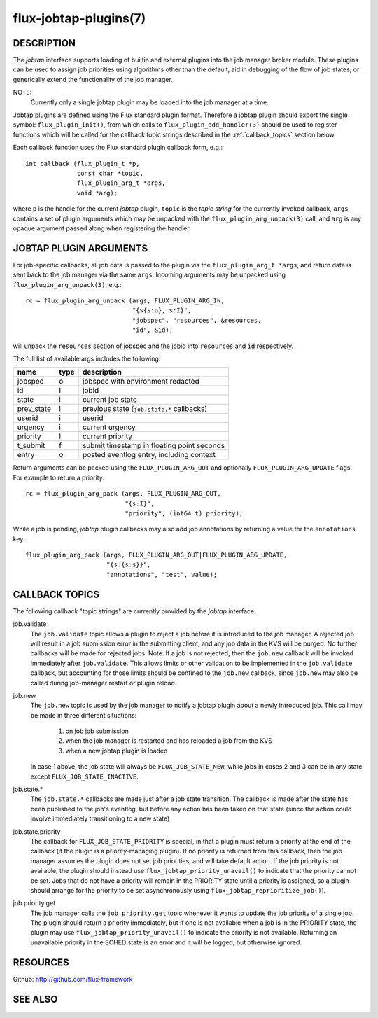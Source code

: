 ======================
flux-jobtap-plugins(7)
======================


DESCRIPTION
===========

The *jobtap* interface supports loading of builtin and external
plugins into the job manager broker module. These plugins can be used
to assign job priorities using algorithms other than the default,
aid in debugging of the flow of job states, or generically extend
the functionality of the job manager.

NOTE:
   Currently only a single jobtap plugin may be loaded into the job manager
   at a time.

Jobtap plugins are defined using the Flux standard plugin format. Therefore
a jobtap plugin should export the single symbol: ``flux_plugin_init()``,
from which calls to ``flux_plugin_add_handler(3)`` should be used to
register functions which will be called for the callback topic strings
described in the :ref:`callback_topics` section below.

Each callback function uses the Flux standard plugin callback form, e.g.::

   int callback (flux_plugin_t *p,
                 const char *topic,
                 flux_plugin_arg_t *args,
                 void *arg);

where ``p`` is the handle for the current *jobtap* plugin, ``topic`` is
the *topic string* for the currently invoked callback, ``args`` contains
a set of plugin arguments which may be unpacked with the
``flux_plugin_arg_unpack(3)`` call, and ``arg`` is any opaque argument
passed along when registering the handler.

JOBTAP PLUGIN ARGUMENTS
=======================

For job-specific callbacks, all job data is passed to the plugin via
the ``flux_plugin_arg_t *args``, and return data is sent back to the
job manager via the same ``args``. Incoming arguments may be unpacked
using ``flux_plugin_arg_unpack(3)``, e.g.::

   rc = flux_plugin_arg_unpack (args, FLUX_PLUGIN_ARG_IN,
                                "{s{s:o}, s:I}",
                                "jobspec", "resources", &resources,
                                "id", &id);

will unpack the ``resources`` section of jobspec and the jobid into
``resources`` and ``id`` respectively.

The full list of available args includes the following:

========== ==== ==========================================
name       type description
========== ==== ==========================================
jobspec    o    jobspec with environment redacted
id         I    jobid
state      i    current job state
prev_state i    previous state (``job.state.*`` callbacks)
userid     i    userid
urgency    i    current urgency
priority   I    current priority
t_submit   f    submit timestamp in floating point seconds
entry      o    posted eventlog entry, including context
========== ==== ==========================================

Return arguments can be packed using the ``FLUX_PLUGIN_ARG_OUT`` and
optionally ``FLUX_PLUGIN_ARG_UPDATE`` flags. For example to return
a priority::

   rc = flux_plugin_arg_pack (args, FLUX_PLUGIN_ARG_OUT,
                              "{s:I}",
                              "priority", (int64_t) priority);

While a job is pending, *jobtap* plugin callbacks may also add job
annotations by returning a value for the ``annotations`` key::

   flux_plugin_arg_pack (args, FLUX_PLUGIN_ARG_OUT|FLUX_PLUGIN_ARG_UPDATE,
                         "{s:{s:s}}",
                         "annotations", "test", value);

.. _callback_topics:

CALLBACK TOPICS
===============

The following callback "topic strings" are currently provided by the
*jobtap* interface:

job.validate
  The ``job.validate`` topic allows a plugin to reject a job before
  it is introduced to the job manager. A rejected job will result in
  a job submission error in the submitting client, and any job data in
  the KVS will be purged. No further callbacks will be made for rejected
  jobs. Note: If a job is not rejected, then the ``job.new`` callback will
  be invoked immediately after ``job.validate``. This allows limits or
  other validation to be implemented in the ``job.validate`` callback,
  but accounting for those limits should be confined to the ``job.new``
  callback, since ``job.new`` may also be called during job-manager
  restart or plugin reload.

job.new
  The ``job.new`` topic is used by the job manager to notify a jobtap plugin
  about a newly introduced job. This call may be made in three different
  situations:

    1. on job job submission
    2. when the job manager is restarted and has reloaded a job from the KVS
    3. when a new jobtap plugin is loaded

  In case 1 above, the job state will always be ``FLUX_JOB_STATE_NEW``, while
  jobs in cases 2 and 3 can be in any state except ``FLUX_JOB_STATE_INACTIVE``.

job.state.*
  The ``job.state.*`` callbacks are made just after a job state transition.
  The callback is made after the state has been published to the job's
  eventlog, but before any action has been taken on that state (since the
  action could involve immediately transitioning to a new state)

job.state.priority
  The callback for ``FLUX_JOB_STATE_PRIORITY`` is special, in that a plugin
  must return a priority at the end of the callback (if the plugin is
  a priority-managing plugin). If no priority is returned from this callback,
  then the job manager assumes the plugin does not set job priorities,
  and will take default action. If the job priority is not available, the
  plugin should instead use ``flux_jobtap_priority_unavail()`` to indicate
  that the priority cannot be set. Jobs that do not have a priority will
  remain in the PRIORITY state until a priority is assigned, so a plugin
  should arrange for the priority to be set asynchronously using 
  ``flux_jobtap_reprioritize_job()``).

job.priority.get
  The job manager calls the ``job.priority.get`` topic whenever it wants
  to update the job priority of a single job. The plugin should return a
  priority immediately, but if one is not available when a job is in
  the PRIORITY state, the plugin may use ``flux_jobtap_priority_unavail()``
  to indicate the priority is not available. Returning an unavailable
  priority in the SCHED state is an error and it will be logged, but
  otherwise ignored.

RESOURCES
=========

Github: http://github.com/flux-framework


SEE ALSO
========


